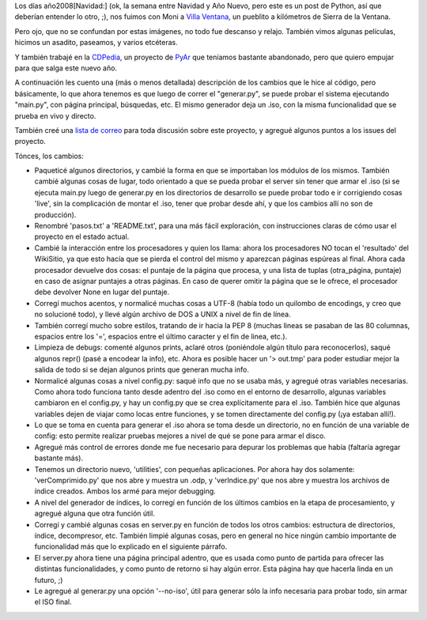 .. title: CDPedia en Villa Ventana
.. date: 2009-01-03 15:07:03
.. tags: CDPedia, vacaciones, paseo, Python

Los días año2008[Navidad:] (ok, la semana entre Navidad y Año Nuevo, pero este es un post de Python, así que deberían entender lo otro, ;), nos fuimos con Moni a `Villa Ventana <http://es.wikipedia.org/wiki/Villa_Ventana>`_, un pueblito a kilómetros de Sierra de la Ventana.

.. image:: /images/villaventana_facupileta.jpeg
    :alt: Disfrutando del sol en la pileta del lugar

Pero ojo, que no se confundan por estas imágenes, no todo fue descanso y relajo. También vimos algunas películas, hicimos un asadito, paseamos, y varios etcéteras.

.. image:: /images/villaventana_monicerro.jpeg
    :alt: Subimos al Cerro Bahía Blanca

Y también trabajé en la `CDPedia <http://code.google.com/p/cdpedia/>`_, un proyecto de `PyAr <http://www.python.com.ar/moin>`_ que teníamos bastante abandonado, pero que quiero empujar para que salga este nuevo año.

A continuación les cuento una (más o menos detallada) descripción de los cambios que le hice al código, pero básicamente, lo que ahora tenemos es que luego de correr el "generar.py", se puede probar el sistema ejecutando "main.py", con página principal, búsquedas, etc. El mismo generador deja un .iso, con la misma funcionalidad que se prueba en vivo y directo.

También creé una `lista de correo <http://groups.google.com/group/cdpedia>`_ para toda discusión sobre este proyecto, y agregué algunos puntos a los issues del proyecto.

Tónces, los cambios:

- Paqueticé algunos directorios, y cambié la forma en que se importaban los módulos de los mismos. También cambié algunas cosas de lugar, todo orientado a que se pueda probar el server sin tener que armar el .iso (si se ejecuta main.py luego de generar.py en los directorios de desarrollo se puede probar todo e ir corrigiendo cosas 'live', sin la complicación de montar el .iso, tener que probar desde ahí, y que los cambios allí no son de producción).

- Renombré 'pasos.txt' a 'README.txt', para una más fácil exploración, con instrucciones claras de cómo usar el proyecto en el estado actual.

- Cambié la interacción entre los procesadores y quien los llama: ahora los procesadores NO tocan el 'resultado' del WikiSitio, ya que esto hacía que se pierda el control del mismo y aparezcan páginas espúreas al final. Ahora cada procesador devuelve dos cosas: el puntaje de la página que procesa, y una lista de tuplas (otra_página, puntaje) en caso de asignar puntajes a otras páginas. En caso de querer omitir la página que se le ofrece, el procesador debe devolver None en lugar del puntaje.

- Corregí muchos acentos, y normalicé muchas cosas a UTF-8 (había todo un quilombo de encodings, y creo que no solucioné todo), y llevé algún archivo de DOS a UNIX a nivel de fin de línea.

- También corregí mucho sobre estilos, tratando de ir hacia la PEP 8 (muchas lineas se pasaban de las 80 columnas, espacios entre los '=', espacios entre el último caracter y el fin de linea, etc.).

- Limpieza de debugs: comenté algunos prints, aclaré otros (poniéndole algún título para reconocerlos), saqué algunos repr() (pasé a encodear la info), etc. Ahora es posible hacer un '> out.tmp' para poder estudiar mejor la salida de todo si se dejan algunos prints que generan mucha info.

- Normalicé algunas cosas a nivel config.py: saqué info que no se usaba más, y agregué otras variables necesarias. Como ahora todo funciona tanto desde adentro del .iso como en el entorno de desarrollo, algunas variables cambiaron en el config.py, y hay un config.py que se crea explícitamente para el .iso. También hice que algunas variables dejen de viajar como locas entre funciones, y se tomen directamente del config.py (¡ya estaban allí!).

- Lo que se toma en cuenta para generar el .iso ahora se toma desde un directorio, no en función de una variable de config: esto permite realizar pruebas mejores a nivel de qué se pone para armar el disco.

- Agregué más control de errores donde me fue necesario para depurar los problemas que había (faltaría agregar bastante más).

- Tenemos un directorio nuevo, 'utilities', con pequeñas aplicaciones. Por ahora hay dos solamente: 'verComprimido.py' que nos abre y muestra un .odp, y 'verIndice.py' que nos abre y muestra los archivos de índice creados. Ambos los armé para mejor debugging.

- A nivel del generador de índices, lo corregí en función de los últimos cambios en la etapa de procesamiento, y agregué alguna que otra función útil.

- Corregí y cambié algunas cosas en server.py en función de todos los otros cambios: estructura de directorios, índice, decompresor, etc. También limpié algunas cosas, pero en general no hice ningún cambio importante de funcionalidad más que lo explicado en el siguiente párrafo.

- El server.py ahora tiene una página principal adentro, que es usada como punto de partida para ofrecer las distintas funcionalidades, y como punto de retorno si hay algún error. Esta página hay que hacerla linda en un futuro, ;)

- Le agregué al generar.py una opción '--no-iso', útil para generar sólo la info necesaria para probar todo, sin armar el ISO final.
